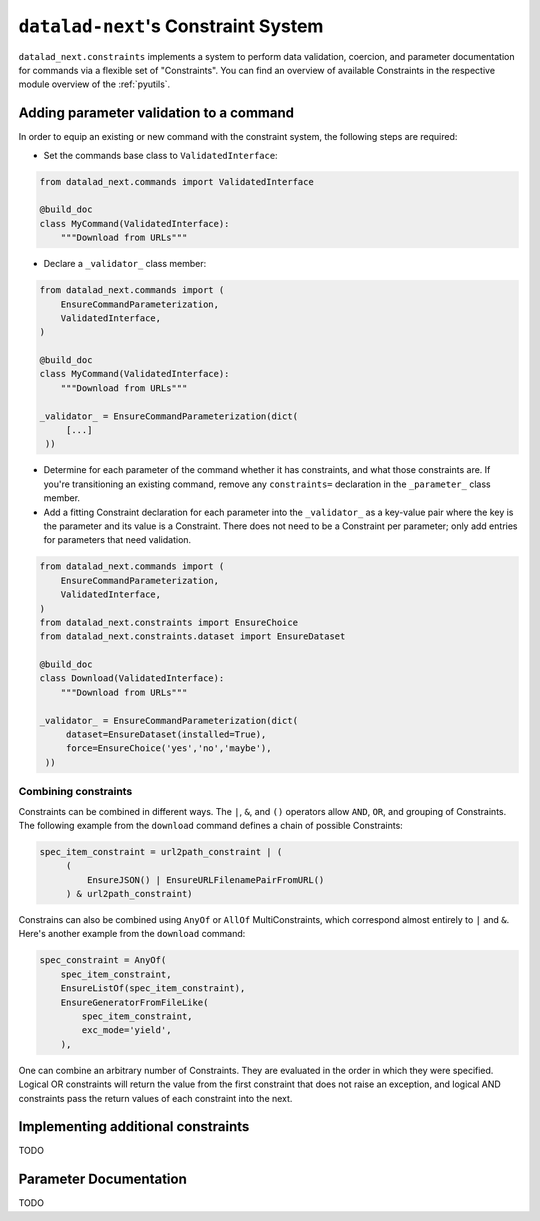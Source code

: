 .. _constraints:

``datalad-next``'s Constraint System
************************************

``datalad_next.constraints`` implements a system to perform data validation, coercion, and parameter documentation for commands via a flexible set of "Constraints".
You can find an overview of available Constraints in the respective module overview of the :ref:`pyutils`.

Adding parameter validation to a command
----------------------------------------

In order to equip an existing or new command with the constraint system, the following steps are required:

* Set the commands base class to ``ValidatedInterface``:

.. code-block:: python

   from datalad_next.commands import ValidatedInterface

   @build_doc
   class MyCommand(ValidatedInterface):
       """Download from URLs"""

* Declare a ``_validator_`` class member:

.. code-block:: python

   from datalad_next.commands import (
       EnsureCommandParameterization,
       ValidatedInterface,
   )

   @build_doc
   class MyCommand(ValidatedInterface):
       """Download from URLs"""

   _validator_ = EnsureCommandParameterization(dict(
        [...]
    ))


* Determine for each parameter of the command whether it has constraints, and what those constraints are.
  If you're transitioning an existing command, remove any ``constraints=`` declaration in the ``_parameter_`` class member.
* Add a fitting Constraint declaration for each parameter into the ``_validator_`` as a key-value pair where the key is the parameter and its value is a Constraint.
  There does not need to be a Constraint per parameter; only add entries for parameters that need validation.

.. code-block:: python

   from datalad_next.commands import (
       EnsureCommandParameterization,
       ValidatedInterface,
   )
   from datalad_next.constraints import EnsureChoice
   from datalad_next.constraints.dataset import EnsureDataset

   @build_doc
   class Download(ValidatedInterface):
       """Download from URLs"""

   _validator_ = EnsureCommandParameterization(dict(
        dataset=EnsureDataset(installed=True),
        force=EnsureChoice('yes','no','maybe'),
    ))

Combining constraints
"""""""""""""""""""""

Constraints can be combined in different ways.
The ``|``, ``&``, and ``()`` operators allow ``AND``, ``OR``, and grouping of Constraints.
The following example from the ``download`` command defines a chain of possible Constraints:

.. code-block:: python

   spec_item_constraint = url2path_constraint | (
        (
            EnsureJSON() | EnsureURLFilenamePairFromURL()
        ) & url2path_constraint)

Constrains can also be combined using ``AnyOf`` or ``AllOf`` MultiConstraints, which correspond almost entirely to ``|`` and ``&``.
Here's another example from the ``download`` command:

.. code-block:: python

    spec_constraint = AnyOf(
        spec_item_constraint,
        EnsureListOf(spec_item_constraint),
        EnsureGeneratorFromFileLike(
            spec_item_constraint,
            exc_mode='yield',
        ),

One can combine an arbitrary number of Constraints.
They are evaluated in the order in which they were specified.
Logical OR constraints will return the value from the first constraint that does not raise an exception, and logical AND constraints pass the return values of each constraint into the next.

Implementing additional constraints
-----------------------------------

TODO

Parameter Documentation
-----------------------

TODO

